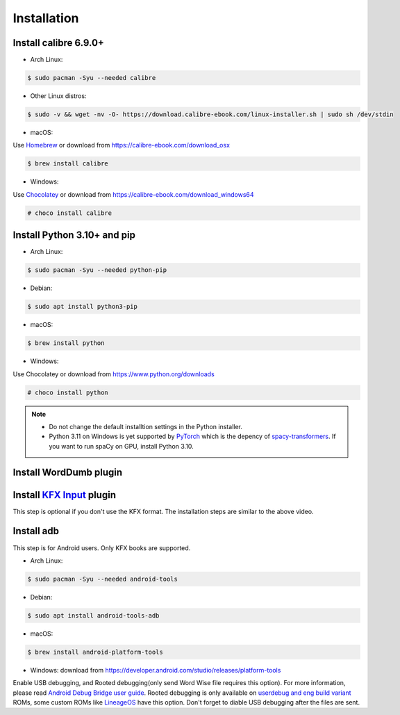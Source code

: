 Installation
============

Install calibre 6.9.0+
----------------------

- Arch Linux:

.. code-block:: console

   $ sudo pacman -Syu --needed calibre

- Other Linux distros:

.. code-block:: console

   $ sudo -v && wget -nv -O- https://download.calibre-ebook.com/linux-installer.sh | sudo sh /dev/stdin

- macOS:

Use `Homebrew <https://brew.sh>`_ or download from https://calibre-ebook.com/download_osx

.. code-block:: console

   $ brew install calibre

- Windows:

Use `Chocolatey <https://chocolatey.org>`_ or download from https://calibre-ebook.com/download_windows64

.. code-block:: console

   # choco install calibre

Install Python 3.10+ and pip
----------------------------

- Arch Linux:

.. code-block:: console

   $ sudo pacman -Syu --needed python-pip

- Debian:

.. code-block:: console

   $ sudo apt install python3-pip

- macOS:

.. code-block:: console

   $ brew install python

- Windows:

Use Chocolatey or download from https://www.python.org/downloads

.. code-block:: console

   # choco install python

.. note::
   - Do not change the default installtion settings in the Python installer.

   - Python 3.11 on Windows is yet supported by `PyTorch <https://github.com/pytorch/pytorch>`_ which is the depency of `spacy-transformers <https://github.com/explosion/spacy-transformers>`_. If you want to run spaCy on GPU, install Python 3.10.

Install WordDumb plugin
-----------------------

.. raw:: html

   <video controls width="100%" src="https://user-images.githubusercontent.com/21101839/202723023-082a6147-6425-43be-9869-43293c90a306.mov"></video>

Install `KFX Input <https://www.mobileread.com/forums/showthread.php?t=291290>`_ plugin
---------------------------------------------------------------------------------------

This step is optional if you don't use the KFX format. The installation steps are similar to the above video.


Install adb
-----------

This step is for Android users. Only KFX books are supported.

- Arch Linux:

.. code-block:: console

   $ sudo pacman -Syu --needed android-tools

- Debian:

.. code-block:: console

   $ sudo apt install android-tools-adb

- macOS:

.. code-block:: console

   $ brew install android-platform-tools

- Windows: download from https://developer.android.com/studio/releases/platform-tools

Enable USB debugging, and Rooted debugging(only send Word Wise file requires this option). For more information, please read `Android Debug Bridge user guide <https://developer.android.com/studio/command-line/adb#Enabling>`_. Rooted debugging is only available on `userdebug and eng build variant <https://source.android.com/docs/setup/create/new-device#build-variants>`_ ROMs, some custom ROMs like `LineageOS <https://lineageos.org>`_ have this option. Don't forget to diable USB debugging after the files are sent.
